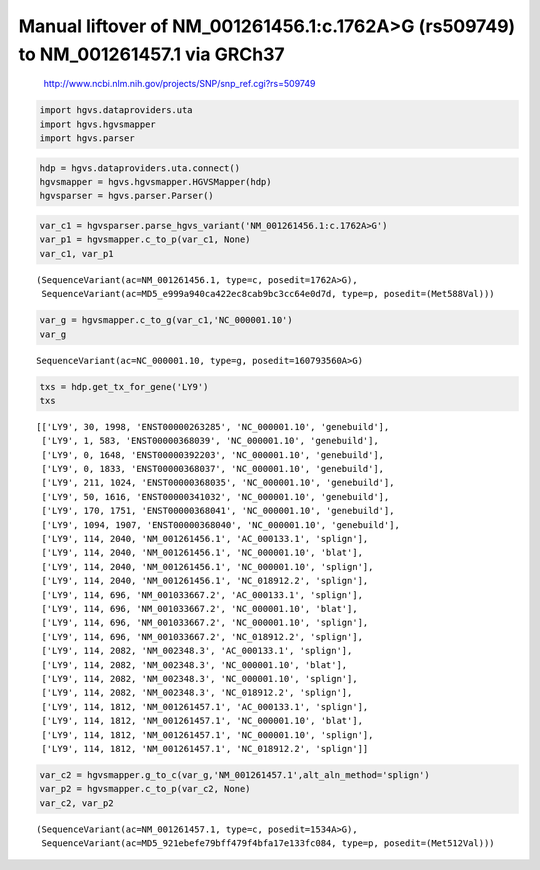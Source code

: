 
Manual liftover of NM\_001261456.1:c.1762A>G (rs509749) to NM\_001261457.1 via GRCh37
=====================================================================================

                http://www.ncbi.nlm.nih.gov/projects/SNP/snp_ref.cgi?rs=509749
                
.. code:: python

    import hgvs.dataproviders.uta
    import hgvs.hgvsmapper
    import hgvs.parser
.. code:: python

    hdp = hgvs.dataproviders.uta.connect()
    hgvsmapper = hgvs.hgvsmapper.HGVSMapper(hdp)
    hgvsparser = hgvs.parser.Parser()
.. code:: python

    var_c1 = hgvsparser.parse_hgvs_variant('NM_001261456.1:c.1762A>G')
    var_p1 = hgvsmapper.c_to_p(var_c1, None)
    var_c1, var_p1



.. parsed-literal::

    (SequenceVariant(ac=NM_001261456.1, type=c, posedit=1762A>G),
     SequenceVariant(ac=MD5_e999a940ca422ec8cab9bc3cc64e0d7d, type=p, posedit=(Met588Val)))



.. code:: python

    var_g = hgvsmapper.c_to_g(var_c1,'NC_000001.10')
    var_g



.. parsed-literal::

    SequenceVariant(ac=NC_000001.10, type=g, posedit=160793560A>G)



.. code:: python

    txs = hdp.get_tx_for_gene('LY9')
    txs



.. parsed-literal::

    [['LY9', 30, 1998, 'ENST00000263285', 'NC_000001.10', 'genebuild'],
     ['LY9', 1, 583, 'ENST00000368039', 'NC_000001.10', 'genebuild'],
     ['LY9', 0, 1648, 'ENST00000392203', 'NC_000001.10', 'genebuild'],
     ['LY9', 0, 1833, 'ENST00000368037', 'NC_000001.10', 'genebuild'],
     ['LY9', 211, 1024, 'ENST00000368035', 'NC_000001.10', 'genebuild'],
     ['LY9', 50, 1616, 'ENST00000341032', 'NC_000001.10', 'genebuild'],
     ['LY9', 170, 1751, 'ENST00000368041', 'NC_000001.10', 'genebuild'],
     ['LY9', 1094, 1907, 'ENST00000368040', 'NC_000001.10', 'genebuild'],
     ['LY9', 114, 2040, 'NM_001261456.1', 'AC_000133.1', 'splign'],
     ['LY9', 114, 2040, 'NM_001261456.1', 'NC_000001.10', 'blat'],
     ['LY9', 114, 2040, 'NM_001261456.1', 'NC_000001.10', 'splign'],
     ['LY9', 114, 2040, 'NM_001261456.1', 'NC_018912.2', 'splign'],
     ['LY9', 114, 696, 'NM_001033667.2', 'AC_000133.1', 'splign'],
     ['LY9', 114, 696, 'NM_001033667.2', 'NC_000001.10', 'blat'],
     ['LY9', 114, 696, 'NM_001033667.2', 'NC_000001.10', 'splign'],
     ['LY9', 114, 696, 'NM_001033667.2', 'NC_018912.2', 'splign'],
     ['LY9', 114, 2082, 'NM_002348.3', 'AC_000133.1', 'splign'],
     ['LY9', 114, 2082, 'NM_002348.3', 'NC_000001.10', 'blat'],
     ['LY9', 114, 2082, 'NM_002348.3', 'NC_000001.10', 'splign'],
     ['LY9', 114, 2082, 'NM_002348.3', 'NC_018912.2', 'splign'],
     ['LY9', 114, 1812, 'NM_001261457.1', 'AC_000133.1', 'splign'],
     ['LY9', 114, 1812, 'NM_001261457.1', 'NC_000001.10', 'blat'],
     ['LY9', 114, 1812, 'NM_001261457.1', 'NC_000001.10', 'splign'],
     ['LY9', 114, 1812, 'NM_001261457.1', 'NC_018912.2', 'splign']]



.. code:: python

    var_c2 = hgvsmapper.g_to_c(var_g,'NM_001261457.1',alt_aln_method='splign')
    var_p2 = hgvsmapper.c_to_p(var_c2, None)
    var_c2, var_p2



.. parsed-literal::

    (SequenceVariant(ac=NM_001261457.1, type=c, posedit=1534A>G),
     SequenceVariant(ac=MD5_921ebefe79bff479f4bfa17e133fc084, type=p, posedit=(Met512Val)))



